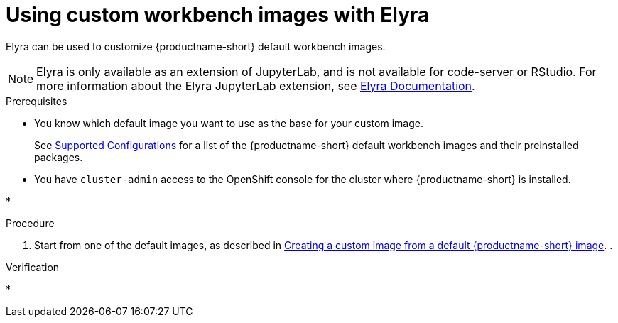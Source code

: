 :_module-type: PROCEDURE

[id="using-custom-workbench-images-using-elyra_{context}"]
= Using custom workbench images with Elyra

[role='_abstract']
Elyra can be used to customize {productname-short} default workbench images.

[NOTE]
====
Elyra is only available as an extension of JupyterLab, and is not available for code-server or RStudio. For more information about the Elyra JupyterLab extension, see link:https://elyra.readthedocs.io/en/stable/getting_started/overview.html[Elyra Documentation].
====

.Prerequisites
* You know which default image you want to use as the base for your custom image. 
ifndef::upstream[]
+
See link:https://access.redhat.com/articles/rhoai-supported-configs[Supported Configurations] for a list of the {productname-short} default workbench images and their preinstalled packages.
endif::[]

* You have `cluster-admin` access to the OpenShift console for the cluster where {productname-short} is installed. 

* 

.Procedure
. Start from one of the default images, as described in link:{odhdocshome}/managing-odh/#creating-a-custom-image-from-default-image_custom-images[Creating a custom image from a default {productname-short} image].
. 

.Verification
* 